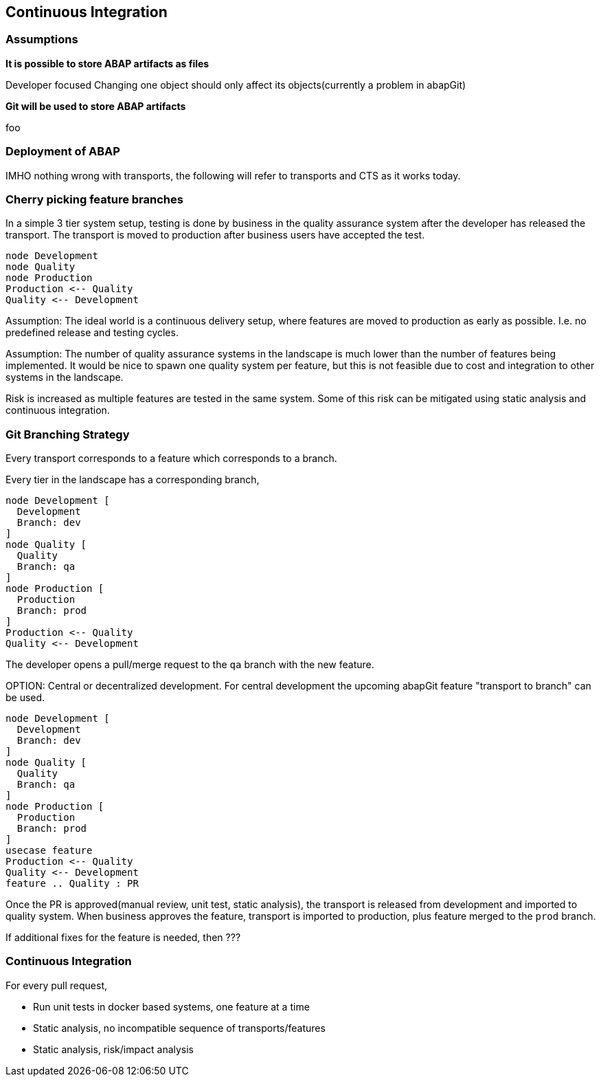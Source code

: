 == Continuous Integration

=== Assumptions

*It is possible to store ABAP artifacts as files*

Developer focused
Changing one object should only affect its objects(currently a problem in abapGit)

*Git will be used to store ABAP artifacts*

foo

=== Deployment of ABAP

IMHO nothing wrong with transports, the following will refer to transports and CTS as it works today.

=== Cherry picking feature branches

In a simple 3 tier system setup, testing is done by business in the quality assurance system after the developer has released the transport. The transport is moved to production after business users have accepted the test.

[plantuml]
....
node Development
node Quality
node Production
Production <-- Quality
Quality <-- Development
....

Assumption: The ideal world is a continuous delivery setup, where features are moved to production as early as possible. I.e. no predefined release and testing cycles.

Assumption: The number of quality assurance systems in the landscape is much lower than the number of features being implemented. It would be nice to spawn one quality system per feature, but this is not feasible due to cost and integration to other systems in the landscape.

Risk is increased as multiple features are tested in the same system. Some of this risk can be mitigated using static analysis and continuous integration.

=== Git Branching Strategy

Every transport corresponds to a feature which corresponds to a branch.

Every tier in the landscape has a corresponding branch,

[plantuml]
....
node Development [
  Development
  Branch: dev
]
node Quality [
  Quality
  Branch: qa
]
node Production [
  Production
  Branch: prod
]
Production <-- Quality
Quality <-- Development
....

The developer opens a pull/merge request to the `qa` branch with the new feature.

====
OPTION: Central or decentralized development. For central development the upcoming abapGit feature "transport to branch" can be used.
====

[plantuml]
....
node Development [
  Development
  Branch: dev
]
node Quality [
  Quality
  Branch: qa
]
node Production [
  Production
  Branch: prod
]
usecase feature
Production <-- Quality
Quality <-- Development
feature .. Quality : PR
....

Once the PR is approved(manual review, unit test, static analysis), the transport is released from development and imported to quality system. When business approves the feature, transport is imported to production, plus feature merged to the `prod` branch.

If additional fixes for the feature is needed, then ???

=== Continuous Integration

For every pull request,

* Run unit tests in docker based systems, one feature at a time
* Static analysis, no incompatible sequence of transports/features
* Static analysis, risk/impact analysis